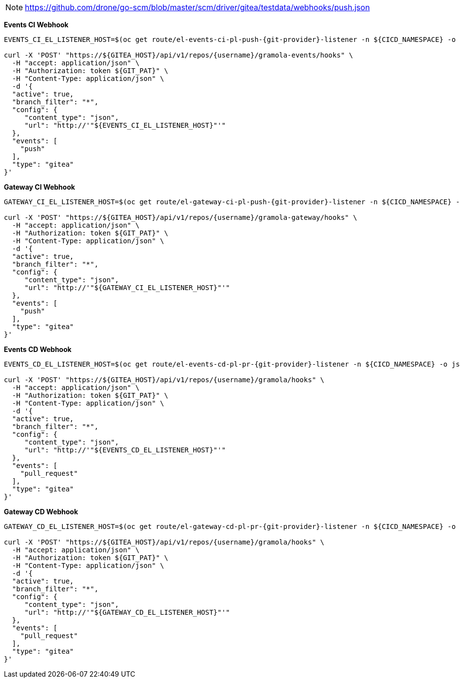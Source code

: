 NOTE: https://github.com/drone/go-scm/blob/master/scm/driver/gitea/testdata/webhooks/push.json

*Events CI Webhook*

[.console-input]
[source,bash, subs="+macros,+attributes"]
----
EVENTS_CI_EL_LISTENER_HOST=$(oc get route/el-events-ci-pl-push-{git-provider}-listener -n ${CICD_NAMESPACE} -o jsonpath='{.status.ingress[0].host}')

curl -X 'POST' "https://${GITEA_HOST}/api/v1/repos/{username}/gramola-events/hooks" \
  -H "accept: application/json" \
  -H "Authorization: token ${GIT_PAT}" \
  -H "Content-Type: application/json" \
  -d '{
  "active": true,
  "branch_filter": "*",
  "config": {
     "content_type": "json",
     "url": "http://'"${EVENTS_CI_EL_LISTENER_HOST}"'"
  },
  "events": [
    "push"
  ],
  "type": "gitea"
}'
----

*Gateway CI Webhook*

[.console-input]
[source,bash, subs="+macros,+attributes"]
----
GATEWAY_CI_EL_LISTENER_HOST=$(oc get route/el-gateway-ci-pl-push-{git-provider}-listener -n ${CICD_NAMESPACE} -o jsonpath='{.status.ingress[0].host}')

curl -X 'POST' "https://${GITEA_HOST}/api/v1/repos/{username}/gramola-gateway/hooks" \
  -H "accept: application/json" \
  -H "Authorization: token ${GIT_PAT}" \
  -H "Content-Type: application/json" \
  -d '{
  "active": true,
  "branch_filter": "*",
  "config": {
     "content_type": "json",
     "url": "http://'"${GATEWAY_CI_EL_LISTENER_HOST}"'"
  },
  "events": [
    "push"
  ],
  "type": "gitea"
}'
----

*Events CD Webhook*

[.console-input]
[source,bash, subs="+macros,+attributes"]
----
EVENTS_CD_EL_LISTENER_HOST=$(oc get route/el-events-cd-pl-pr-{git-provider}-listener -n ${CICD_NAMESPACE} -o jsonpath='{.status.ingress[0].host}')

curl -X 'POST' "https://${GITEA_HOST}/api/v1/repos/{username}/gramola/hooks" \
  -H "accept: application/json" \
  -H "Authorization: token ${GIT_PAT}" \
  -H "Content-Type: application/json" \
  -d '{
  "active": true,
  "branch_filter": "*",
  "config": {
     "content_type": "json",
     "url": "http://'"${EVENTS_CD_EL_LISTENER_HOST}"'"
  },
  "events": [
    "pull_request"
  ],
  "type": "gitea"
}'
----

*Gateway CD Webhook*

[.console-input]
[source,bash, subs="+macros,+attributes"]
----
GATEWAY_CD_EL_LISTENER_HOST=$(oc get route/el-gateway-cd-pl-pr-{git-provider}-listener -n ${CICD_NAMESPACE} -o jsonpath='{.status.ingress[0].host}')

curl -X 'POST' "https://${GITEA_HOST}/api/v1/repos/{username}/gramola/hooks" \
  -H "accept: application/json" \
  -H "Authorization: token ${GIT_PAT}" \
  -H "Content-Type: application/json" \
  -d '{
  "active": true,
  "branch_filter": "*",
  "config": {
     "content_type": "json",
     "url": "http://'"${GATEWAY_CD_EL_LISTENER_HOST}"'"
  },
  "events": [
    "pull_request"
  ],
  "type": "gitea"
}'
----


